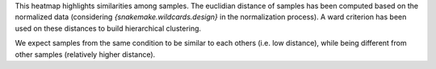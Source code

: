 This heatmap highlights similarities among samples. The euclidian distance of samples has been computed based on the normalized data (considering `{snakemake.wildcards.design}` in the normalization process). A ward criterion has been used on these distances to build hierarchical clustering.

We expect samples from the same condition to be similar to each others (i.e. low distance), while being different from other samples (relatively higher distance).

